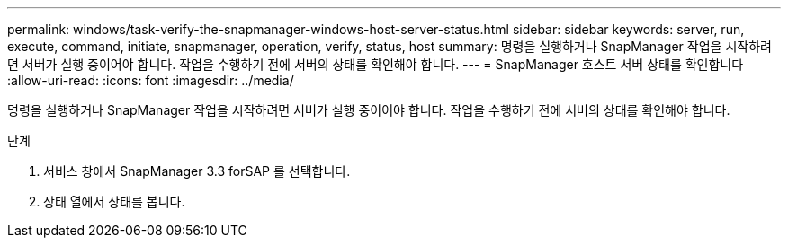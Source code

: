 ---
permalink: windows/task-verify-the-snapmanager-windows-host-server-status.html 
sidebar: sidebar 
keywords: server, run, execute, command, initiate, snapmanager, operation, verify, status, host 
summary: 명령을 실행하거나 SnapManager 작업을 시작하려면 서버가 실행 중이어야 합니다. 작업을 수행하기 전에 서버의 상태를 확인해야 합니다. 
---
= SnapManager 호스트 서버 상태를 확인합니다
:allow-uri-read: 
:icons: font
:imagesdir: ../media/


[role="lead"]
명령을 실행하거나 SnapManager 작업을 시작하려면 서버가 실행 중이어야 합니다. 작업을 수행하기 전에 서버의 상태를 확인해야 합니다.

.단계
. 서비스 창에서 SnapManager 3.3 forSAP 를 선택합니다.
. 상태 열에서 상태를 봅니다.

